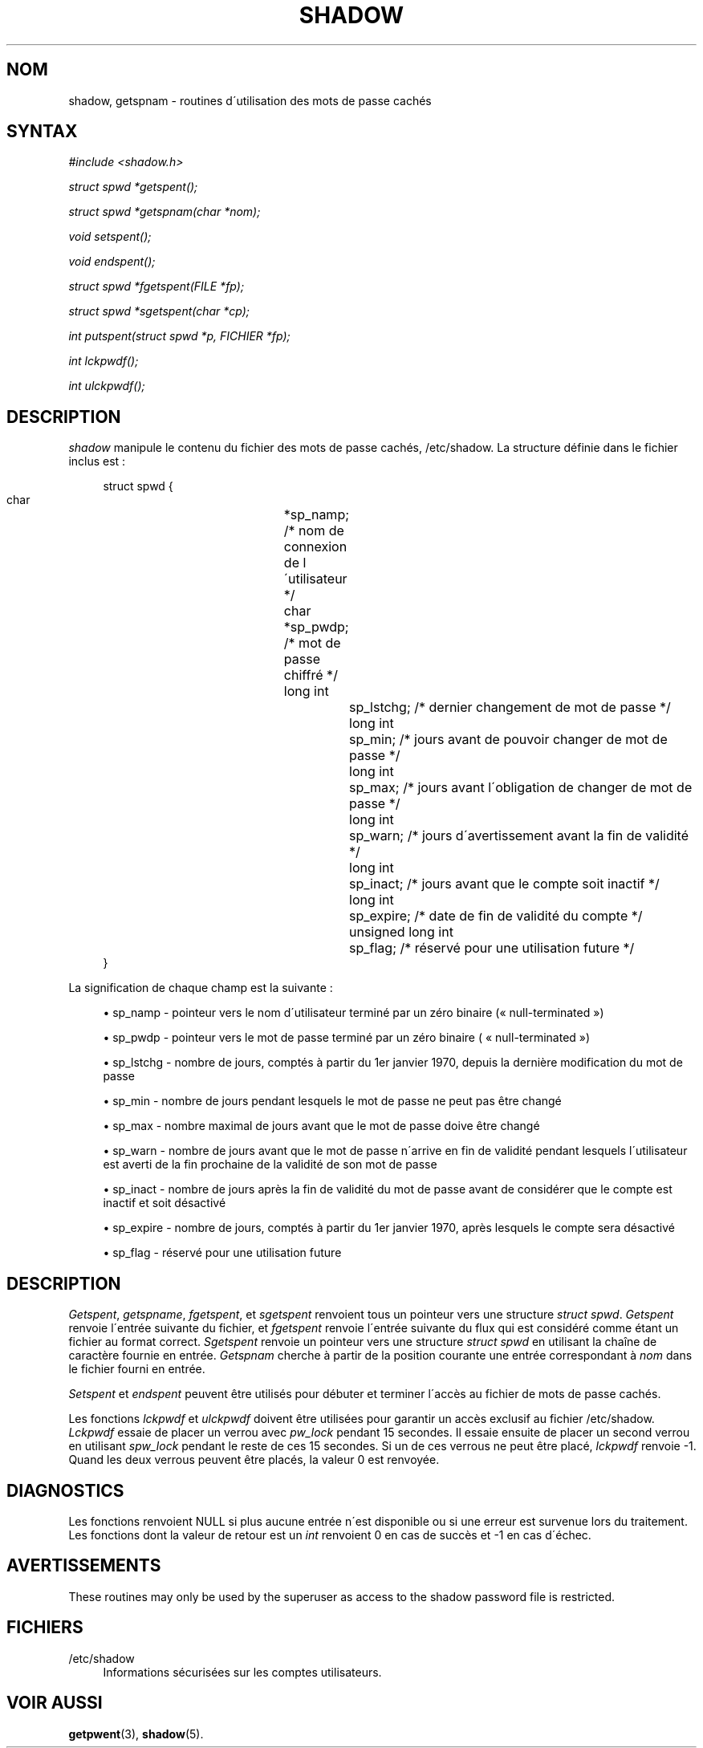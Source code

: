 '\" t
.\"     Title: shadow
.\"    Author: [FIXME: author] [see http://docbook.sf.net/el/author]
.\" Generator: DocBook XSL Stylesheets v1.74.3 <http://docbook.sf.net/>
.\"      Date: 10/05/2009
.\"    Manual: Appels de biblioth\(`eque
.\"    Source: Appels de biblioth\(`eque
.\"  Language: French
.\"
.TH "SHADOW" "3" "10/05/2009" "Appels de biblioth\(`eque" "Appels de biblioth\(`eque"
.\" -----------------------------------------------------------------
.\" * set default formatting
.\" -----------------------------------------------------------------
.\" disable hyphenation
.nh
.\" disable justification (adjust text to left margin only)
.ad l
.\" -----------------------------------------------------------------
.\" * MAIN CONTENT STARTS HERE *
.\" -----------------------------------------------------------------
.SH "NOM"
shadow, getspnam \- routines d\'utilisation des mots de passe cach\('es
.SH "SYNTAX"
.PP

\fI#include <shadow\&.h>\fR
.PP

\fIstruct spwd *getspent();\fR
.PP

\fIstruct spwd *getspnam(char\fR
\fI*nom\fR\fI);\fR
.PP

\fIvoid setspent();\fR
.PP

\fIvoid endspent();\fR
.PP

\fIstruct spwd *fgetspent(FILE\fR
\fI*fp\fR\fI);\fR
.PP

\fIstruct spwd *sgetspent(char\fR
\fI*cp\fR\fI);\fR
.PP

\fIint putspent(struct spwd\fR
\fI*p,\fR
\fIFICHIER\fR
\fI*fp\fR\fI);\fR
.PP

\fIint lckpwdf();\fR
.PP

\fIint ulckpwdf();\fR
.SH "DESCRIPTION"
.PP
\fIshadow\fR
manipule le contenu du fichier des mots de passe cach\('es,
/etc/shadow\&. La structure d\('efinie dans le fichier inclus est\ \&:
.sp
.if n \{\
.RS 4
.\}
.nf
struct spwd {
      char		*sp_namp; /* nom de connexion de l\'utilisateur */
      char		*sp_pwdp; /* mot de passe chiffr\('e */
      long int		sp_lstchg; /* dernier changement de mot de passe */
      long int		sp_min; /* jours avant de pouvoir changer de mot de passe */
      long int		sp_max; /* jours avant l\'obligation de changer de mot de passe */
      long int		sp_warn; /* jours d\'avertissement avant la fin de validit\('e */
      long int		sp_inact; /* jours avant que le compte soit inactif */
      long int		sp_expire; /* date de fin de validit\('e du compte */
      unsigned long int	sp_flag; /* r\('eserv\('e pour une utilisation future */
}
    
.fi
.if n \{\
.RE
.\}
.PP
La signification de chaque champ est la suivante\ \&:
.sp
.RS 4
.ie n \{\
\h'-04'\(bu\h'+03'\c
.\}
.el \{\
.sp -1
.IP \(bu 2.3
.\}
sp_namp \- pointeur vers le nom d\'utilisateur termin\('e par un z\('ero binaire (\(Fo\ \&null\-terminated\ \&\(Fc)
.RE
.sp
.RS 4
.ie n \{\
\h'-04'\(bu\h'+03'\c
.\}
.el \{\
.sp -1
.IP \(bu 2.3
.\}
sp_pwdp \- pointeur vers le mot de passe termin\('e par un z\('ero binaire ( \(Fo\ \&null\-terminated\ \&\(Fc)
.RE
.sp
.RS 4
.ie n \{\
\h'-04'\(bu\h'+03'\c
.\}
.el \{\
.sp -1
.IP \(bu 2.3
.\}
sp_lstchg \- nombre de jours, compt\('es \(`a partir du 1er janvier 1970, depuis la derni\(`ere modification du mot de passe
.RE
.sp
.RS 4
.ie n \{\
\h'-04'\(bu\h'+03'\c
.\}
.el \{\
.sp -1
.IP \(bu 2.3
.\}
sp_min \- nombre de jours pendant lesquels le mot de passe ne peut pas \(^etre chang\('e
.RE
.sp
.RS 4
.ie n \{\
\h'-04'\(bu\h'+03'\c
.\}
.el \{\
.sp -1
.IP \(bu 2.3
.\}
sp_max \- nombre maximal de jours avant que le mot de passe doive \(^etre chang\('e
.RE
.sp
.RS 4
.ie n \{\
\h'-04'\(bu\h'+03'\c
.\}
.el \{\
.sp -1
.IP \(bu 2.3
.\}
sp_warn \- nombre de jours avant que le mot de passe n\'arrive en fin de validit\('e pendant lesquels l\'utilisateur est averti de la fin prochaine de la validit\('e de son mot de passe
.RE
.sp
.RS 4
.ie n \{\
\h'-04'\(bu\h'+03'\c
.\}
.el \{\
.sp -1
.IP \(bu 2.3
.\}
sp_inact \- nombre de jours apr\(`es la fin de validit\('e du mot de passe avant de consid\('erer que le compte est inactif et soit d\('esactiv\('e
.RE
.sp
.RS 4
.ie n \{\
\h'-04'\(bu\h'+03'\c
.\}
.el \{\
.sp -1
.IP \(bu 2.3
.\}
sp_expire \- nombre de jours, compt\('es \(`a partir du 1er janvier 1970, apr\(`es lesquels le compte sera d\('esactiv\('e
.RE
.sp
.RS 4
.ie n \{\
\h'-04'\(bu\h'+03'\c
.\}
.el \{\
.sp -1
.IP \(bu 2.3
.\}
sp_flag \- r\('eserv\('e pour une utilisation future
.RE
.SH "DESCRIPTION"
.PP
\fIGetspent\fR,
\fIgetspname\fR,
\fIfgetspent\fR, et
\fIsgetspent\fR
renvoient tous un pointeur vers une structure
\fIstruct spwd\fR\&.
\fIGetspent\fR
renvoie l\'entr\('ee suivante du fichier, et
\fIfgetspent\fR
renvoie l\'entr\('ee suivante du flux qui est consid\('er\('e comme \('etant un fichier au format correct\&.
\fISgetspent\fR
renvoie un pointeur vers une structure
\fIstruct spwd\fR
en utilisant la cha\(^ine de caract\(`ere fournie en entr\('ee\&.
\fIGetspnam\fR
cherche \(`a partir de la position courante une entr\('ee correspondant \(`a
\fInom\fR
dans le fichier fourni en entr\('ee\&.
.PP
\fISetspent\fR
et
\fIendspent\fR
peuvent \(^etre utilis\('es pour d\('ebuter et terminer l\'acc\(`es au fichier de mots de passe cach\('es\&.
.PP
Les fonctions
\fIlckpwdf\fR
et
\fIulckpwdf\fR
doivent \(^etre utilis\('ees pour garantir un acc\(`es exclusif au fichier
/etc/shadow\&.
\fILckpwdf\fR
essaie de placer un verrou avec
\fIpw_lock\fR
pendant 15 secondes\&. Il essaie ensuite de placer un second verrou en utilisant
\fIspw_lock\fR
pendant le reste de ces 15 secondes\&. Si un de ces verrous ne peut \(^etre plac\('e,
\fIlckpwdf\fR
renvoie \-1\&. Quand les deux verrous peuvent \(^etre plac\('es, la valeur 0 est renvoy\('ee\&.
.SH "DIAGNOSTICS"
.PP
Les fonctions renvoient NULL si plus aucune entr\('ee n\'est disponible ou si une erreur est survenue lors du traitement\&. Les fonctions dont la valeur de retour est un
\fIint\fR
renvoient 0 en cas de succ\(`es et \-1 en cas d\'\('echec\&.
.SH "AVERTISSEMENTS"
.PP
These routines may only be used by the superuser as access to the shadow password file is restricted\&.
.SH "FICHIERS"
.PP
/etc/shadow
.RS 4
Informations s\('ecuris\('ees sur les comptes utilisateurs\&.
.RE
.SH "VOIR AUSSI"
.PP
\fBgetpwent\fR(3),
\fBshadow\fR(5)\&.
